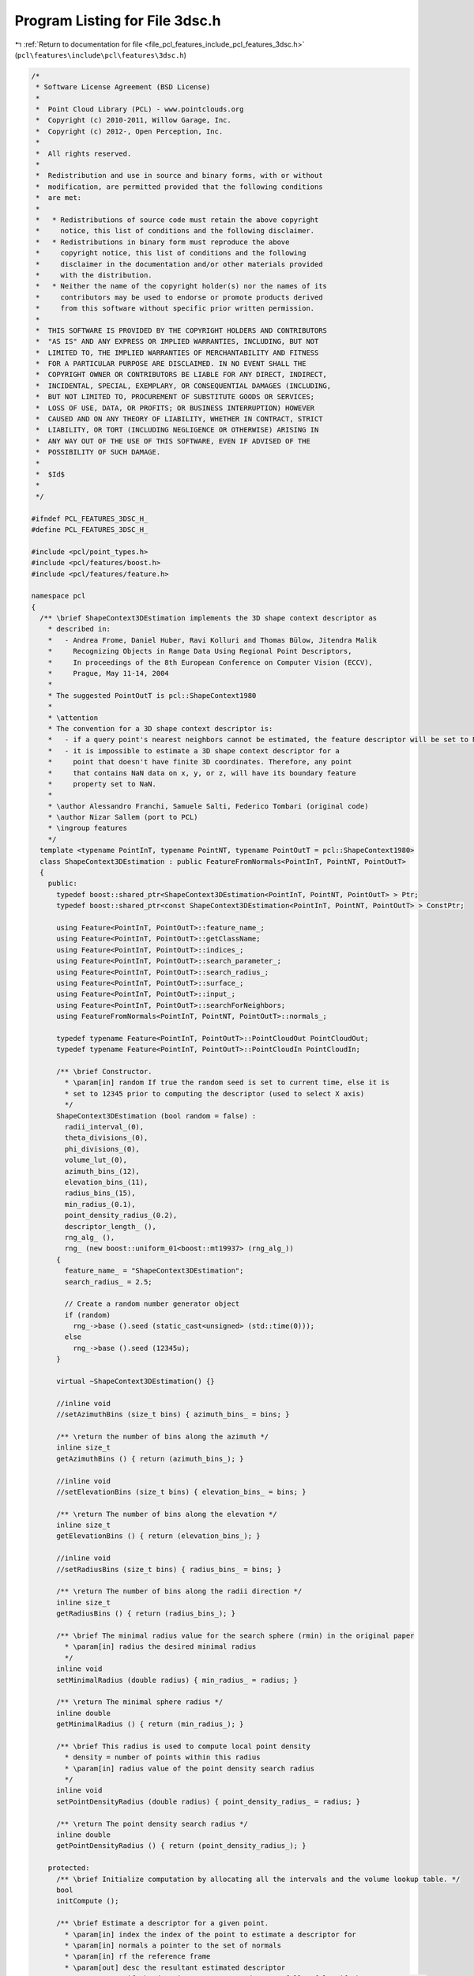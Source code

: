 
.. _program_listing_file_pcl_features_include_pcl_features_3dsc.h:

Program Listing for File 3dsc.h
===============================

|exhale_lsh| :ref:`Return to documentation for file <file_pcl_features_include_pcl_features_3dsc.h>` (``pcl\features\include\pcl\features\3dsc.h``)

.. |exhale_lsh| unicode:: U+021B0 .. UPWARDS ARROW WITH TIP LEFTWARDS

.. code-block:: cpp

   /*
    * Software License Agreement (BSD License)
    *
    *  Point Cloud Library (PCL) - www.pointclouds.org
    *  Copyright (c) 2010-2011, Willow Garage, Inc.
    *  Copyright (c) 2012-, Open Perception, Inc.
    *
    *  All rights reserved.
    *
    *  Redistribution and use in source and binary forms, with or without
    *  modification, are permitted provided that the following conditions
    *  are met:
    *
    *   * Redistributions of source code must retain the above copyright
    *     notice, this list of conditions and the following disclaimer.
    *   * Redistributions in binary form must reproduce the above
    *     copyright notice, this list of conditions and the following
    *     disclaimer in the documentation and/or other materials provided
    *     with the distribution.
    *   * Neither the name of the copyright holder(s) nor the names of its
    *     contributors may be used to endorse or promote products derived
    *     from this software without specific prior written permission.
    *
    *  THIS SOFTWARE IS PROVIDED BY THE COPYRIGHT HOLDERS AND CONTRIBUTORS
    *  "AS IS" AND ANY EXPRESS OR IMPLIED WARRANTIES, INCLUDING, BUT NOT
    *  LIMITED TO, THE IMPLIED WARRANTIES OF MERCHANTABILITY AND FITNESS
    *  FOR A PARTICULAR PURPOSE ARE DISCLAIMED. IN NO EVENT SHALL THE
    *  COPYRIGHT OWNER OR CONTRIBUTORS BE LIABLE FOR ANY DIRECT, INDIRECT,
    *  INCIDENTAL, SPECIAL, EXEMPLARY, OR CONSEQUENTIAL DAMAGES (INCLUDING,
    *  BUT NOT LIMITED TO, PROCUREMENT OF SUBSTITUTE GOODS OR SERVICES;
    *  LOSS OF USE, DATA, OR PROFITS; OR BUSINESS INTERRUPTION) HOWEVER
    *  CAUSED AND ON ANY THEORY OF LIABILITY, WHETHER IN CONTRACT, STRICT
    *  LIABILITY, OR TORT (INCLUDING NEGLIGENCE OR OTHERWISE) ARISING IN
    *  ANY WAY OUT OF THE USE OF THIS SOFTWARE, EVEN IF ADVISED OF THE
    *  POSSIBILITY OF SUCH DAMAGE.
    *
    *  $Id$
    *
    */
   
   #ifndef PCL_FEATURES_3DSC_H_
   #define PCL_FEATURES_3DSC_H_
   
   #include <pcl/point_types.h>
   #include <pcl/features/boost.h>
   #include <pcl/features/feature.h>
   
   namespace pcl
   {
     /** \brief ShapeContext3DEstimation implements the 3D shape context descriptor as
       * described in:
       *   - Andrea Frome, Daniel Huber, Ravi Kolluri and Thomas Bülow, Jitendra Malik
       *     Recognizing Objects in Range Data Using Regional Point Descriptors,
       *     In proceedings of the 8th European Conference on Computer Vision (ECCV),
       *     Prague, May 11-14, 2004
       *
       * The suggested PointOutT is pcl::ShapeContext1980
       *
       * \attention
       * The convention for a 3D shape context descriptor is:
       *   - if a query point's nearest neighbors cannot be estimated, the feature descriptor will be set to NaN (not a number), and the RF to 0
       *   - it is impossible to estimate a 3D shape context descriptor for a
       *     point that doesn't have finite 3D coordinates. Therefore, any point
       *     that contains NaN data on x, y, or z, will have its boundary feature
       *     property set to NaN.
       *
       * \author Alessandro Franchi, Samuele Salti, Federico Tombari (original code)
       * \author Nizar Sallem (port to PCL)
       * \ingroup features
       */
     template <typename PointInT, typename PointNT, typename PointOutT = pcl::ShapeContext1980>
     class ShapeContext3DEstimation : public FeatureFromNormals<PointInT, PointNT, PointOutT>
     {
       public:
         typedef boost::shared_ptr<ShapeContext3DEstimation<PointInT, PointNT, PointOutT> > Ptr;
         typedef boost::shared_ptr<const ShapeContext3DEstimation<PointInT, PointNT, PointOutT> > ConstPtr;
   
         using Feature<PointInT, PointOutT>::feature_name_;
         using Feature<PointInT, PointOutT>::getClassName;
         using Feature<PointInT, PointOutT>::indices_;
         using Feature<PointInT, PointOutT>::search_parameter_;
         using Feature<PointInT, PointOutT>::search_radius_;
         using Feature<PointInT, PointOutT>::surface_;
         using Feature<PointInT, PointOutT>::input_;
         using Feature<PointInT, PointOutT>::searchForNeighbors;
         using FeatureFromNormals<PointInT, PointNT, PointOutT>::normals_;
   
         typedef typename Feature<PointInT, PointOutT>::PointCloudOut PointCloudOut;
         typedef typename Feature<PointInT, PointOutT>::PointCloudIn PointCloudIn;
   
         /** \brief Constructor.
           * \param[in] random If true the random seed is set to current time, else it is
           * set to 12345 prior to computing the descriptor (used to select X axis)
           */
         ShapeContext3DEstimation (bool random = false) :
           radii_interval_(0),
           theta_divisions_(0),
           phi_divisions_(0),
           volume_lut_(0),
           azimuth_bins_(12),
           elevation_bins_(11),
           radius_bins_(15),
           min_radius_(0.1),
           point_density_radius_(0.2),
           descriptor_length_ (),
           rng_alg_ (),
           rng_ (new boost::uniform_01<boost::mt19937> (rng_alg_))
         {
           feature_name_ = "ShapeContext3DEstimation";
           search_radius_ = 2.5;
   
           // Create a random number generator object
           if (random)
             rng_->base ().seed (static_cast<unsigned> (std::time(0)));
           else
             rng_->base ().seed (12345u);
         }
   
         virtual ~ShapeContext3DEstimation() {}
   
         //inline void
         //setAzimuthBins (size_t bins) { azimuth_bins_ = bins; }
   
         /** \return the number of bins along the azimuth */
         inline size_t
         getAzimuthBins () { return (azimuth_bins_); }
   
         //inline void
         //setElevationBins (size_t bins) { elevation_bins_ = bins; }
   
         /** \return The number of bins along the elevation */
         inline size_t
         getElevationBins () { return (elevation_bins_); }
   
         //inline void
         //setRadiusBins (size_t bins) { radius_bins_ = bins; }
   
         /** \return The number of bins along the radii direction */
         inline size_t
         getRadiusBins () { return (radius_bins_); }
   
         /** \brief The minimal radius value for the search sphere (rmin) in the original paper
           * \param[in] radius the desired minimal radius
           */
         inline void
         setMinimalRadius (double radius) { min_radius_ = radius; }
   
         /** \return The minimal sphere radius */
         inline double
         getMinimalRadius () { return (min_radius_); }
   
         /** \brief This radius is used to compute local point density
           * density = number of points within this radius
           * \param[in] radius value of the point density search radius
           */
         inline void
         setPointDensityRadius (double radius) { point_density_radius_ = radius; }
   
         /** \return The point density search radius */
         inline double
         getPointDensityRadius () { return (point_density_radius_); }
   
       protected:
         /** \brief Initialize computation by allocating all the intervals and the volume lookup table. */
         bool
         initCompute ();
   
         /** \brief Estimate a descriptor for a given point.
           * \param[in] index the index of the point to estimate a descriptor for
           * \param[in] normals a pointer to the set of normals
           * \param[in] rf the reference frame
           * \param[out] desc the resultant estimated descriptor
           * \return true if the descriptor was computed successfully, false if there was an error
           * (e.g. the nearest neighbor didn't return any neighbors)
           */
         bool
         computePoint (size_t index, const pcl::PointCloud<PointNT> &normals, float rf[9], std::vector<float> &desc);
   
         /** \brief Estimate the actual feature.
           * \param[out] output the resultant feature
           */
         void
         computeFeature (PointCloudOut &output);
   
         /** \brief Values of the radii interval */
         std::vector<float> radii_interval_;
   
         /** \brief Theta divisions interval */
         std::vector<float> theta_divisions_;
   
         /** \brief Phi divisions interval */
         std::vector<float> phi_divisions_;
   
         /** \brief Volumes look up table */
         std::vector<float> volume_lut_;
   
         /** \brief Bins along the azimuth dimension */
         size_t azimuth_bins_;
   
         /** \brief Bins along the elevation dimension */
         size_t elevation_bins_;
   
         /** \brief Bins along the radius dimension */
         size_t radius_bins_;
   
         /** \brief Minimal radius value */
         double min_radius_;
   
         /** \brief Point density radius */
         double point_density_radius_;
   
         /** \brief Descriptor length */
         size_t descriptor_length_;
   
         /** \brief Boost-based random number generator algorithm. */
         boost::mt19937 rng_alg_;
   
         /** \brief Boost-based random number generator distribution. */
         boost::shared_ptr<boost::uniform_01<boost::mt19937> > rng_;
   
        /*  \brief Shift computed descriptor "L" times along the azimuthal direction
          * \param[in] block_size the size of each azimuthal block
          * \param[in] desc at input desc == original descriptor and on output it contains
          *  shifted descriptor resized descriptor_length_ * azimuth_bins_
          */
         //void
         //shiftAlongAzimuth (size_t block_size, std::vector<float>& desc);
   
         /** \brief Boost-based random number generator. */
         inline double
         rnd ()
         {
           return ((*rng_) ());
         }
     };
   }
   
   #ifdef PCL_NO_PRECOMPILE
   #include <pcl/features/impl/3dsc.hpp>
   #endif
   
   #endif  //#ifndef PCL_3DSC_H_
